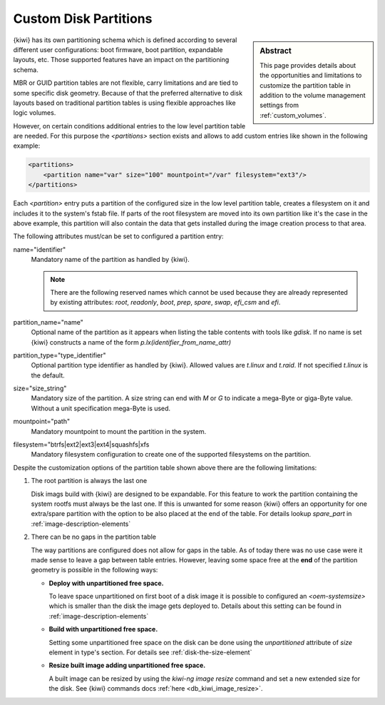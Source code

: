 .. _custom_partitions:

Custom Disk Partitions
======================

.. sidebar:: Abstract

   This page provides details about the opportunities and limitations
   to customize the partition table in addition to the volume management
   settings from :ref:`custom_volumes`.

{kiwi} has its own partitioning schema which is defined according to several
different user configurations: boot firmware, boot partition,
expandable layouts, etc. Those supported features have an impact on the
partitioning schema.

MBR or GUID partition tables are not flexible, carry limitations and are
tied to some specific disk geometry. Because of that the preferred alternative
to disk layouts based on traditional partition tables is using flexible
approaches like logic volumes.

However, on certain conditions additional entries to the low level
partition table are needed. For this purpose the `<partitions>` section
exists and allows to add custom entries like shown in the following
example:

.. code:: xml

   <partitions>
       <partition name="var" size="100" mountpoint="/var" filesystem="ext3"/>
   </partitions>

Each `<partition>` entry puts a partition of the configured size in the
low level partition table, creates a filesystem on it and includes
it to the system's fstab file. If parts of the root filesystem are
moved into its own partition like it's the case in the above example,
this partition will also contain the data that gets installed during
the image creation process to that area.

The following attributes must/can be set to configured a partition entry:

name="identifier"
  Mandatory name of the partition as handled by {kiwi}.

  .. note::

     There are the following reserved names which cannot be used
     because they are already represented by existing attributes:
     `root`, `readonly`, `boot`, `prep`, `spare`, `swap`, `efi_csm`
     and `efi`.

partition_name="name"
  Optional name of the partition as it appears when listing the
  table contents with tools like `gdisk`. If no name is set
  {kiwi} constructs a name of the form `p.lx(identifier_from_name_attr)`

partition_type="type_identifier"
  Optional partition type identifier as handled by {kiwi}.
  Allowed values are `t.linux` and `t.raid`. If not specified
  `t.linux` is the default.

size="size_string"
  Mandatory size of the partition. A size string can end with `M` or
  `G` to indicate a mega-Byte or giga-Byte value. Without a unit
  specification mega-Byte is used.

mountpoint="path"
  Mandatory mountpoint to mount the partition in the system.

filesystem="btrfs|ext2|ext3|ext4|squashfs|xfs
  Mandatory filesystem configuration to create one of the supported
  filesystems on the partition.

Despite the customization options of the partition table shown above
there are the following limitations:

1. The root partition is always the last one

   Disk imags build with {kiwi} are designed to be expandable.
   For this feature to work the partition containing the system
   rootfs must always be the last one. If this is unwanted for
   some reason {kiwi} offers an opportunity for one extra/spare
   partition with the option to be also placed at the end of the
   table. For details lookup `spare_part` in :ref:`image-description-elements`

2. There can be no gaps in the partition table

   The way partitions are configured does not allow for gaps in the
   table. As of today there was no use case were it made sense to
   leave a gap between table entries. However, leaving some space
   free at the **end** of the partition geometry is possible in the
   following ways:

   * **Deploy with unpartitioned free space.**

     To leave space unpartitioned on first boot of a disk image
     it is possible to configured an `<oem-systemsize>` which is
     smaller than the disk the image gets deployed to. Details
     about this setting can be found in :ref:`image-description-elements`

   * **Build with unpartitioned free space.**

     Setting some unpartitioned free space on the disk can be done using
     the `unpartitioned` attribute of `size` element in type's section.
     For details see :ref:`disk-the-size-element`

   * **Resize built image adding unpartitioned free space.**

     A built image can be resized by using the `kiwi-ng image resize` command
     and set a new extended size for the disk. See {kiwi} commands docs
     :ref:`here <db_kiwi_image_resize>`.
